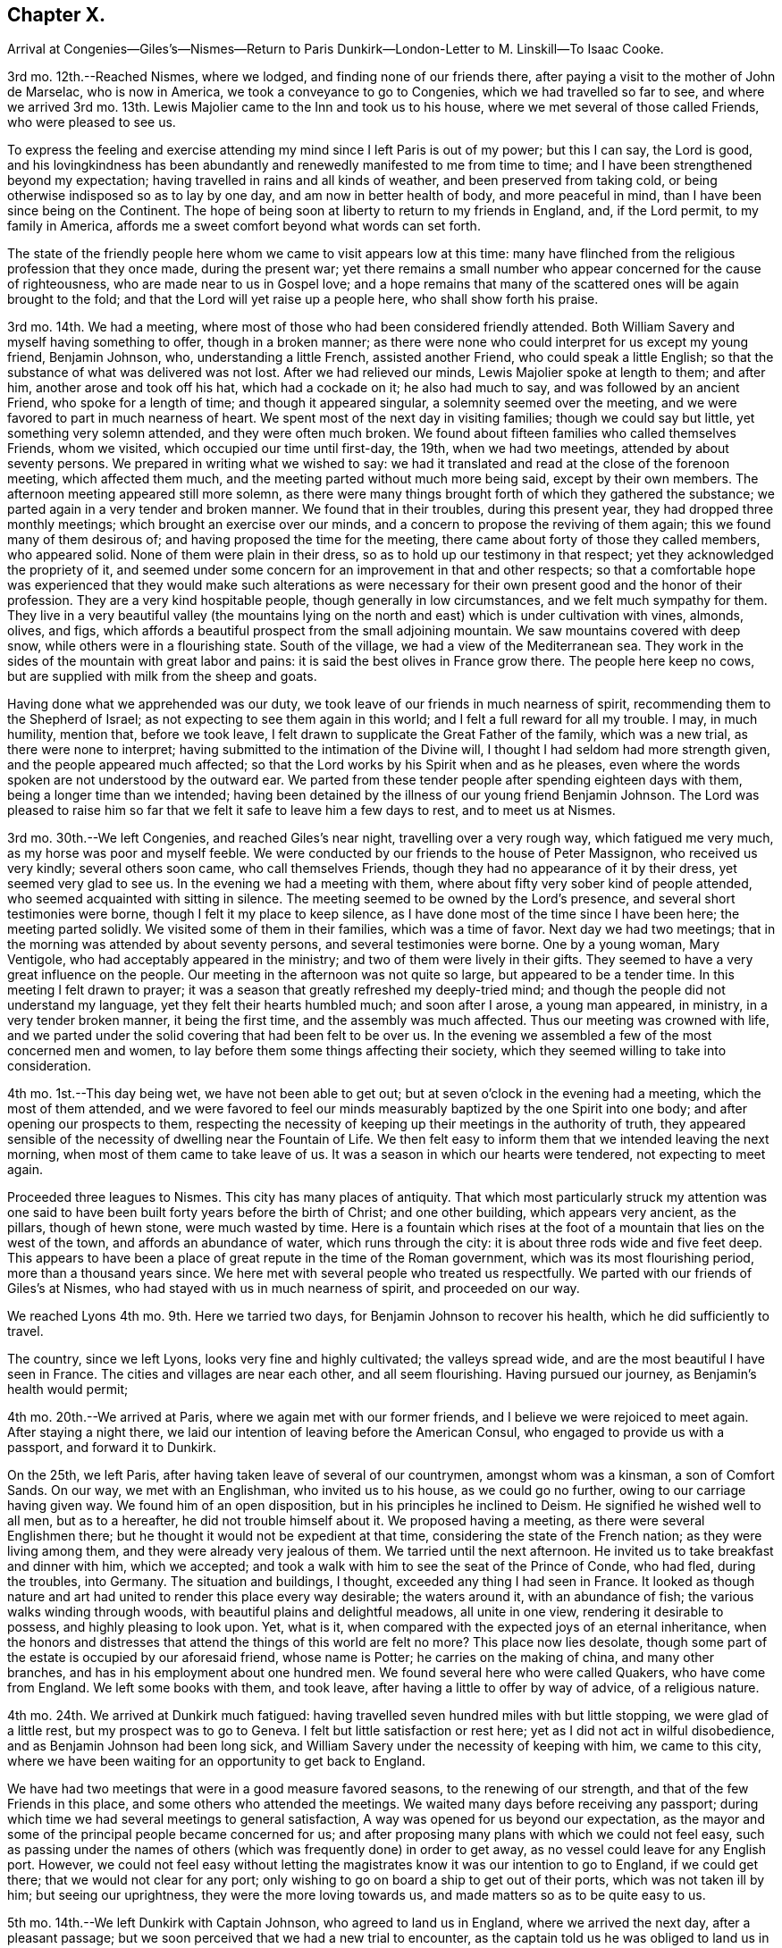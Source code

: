 == Chapter X.

Arrival at Congenies--Giles`'s--Nismes--Return to Paris
Dunkirk--London-Letter to M. Linskill--To Isaac Cooke.

3rd mo.
12th.--Reached Nismes, where we lodged, and finding none of our friends there,
after paying a visit to the mother of John de Marselac, who is now in America,
we took a conveyance to go to Congenies, which we had travelled so far to see,
and where we arrived 3rd mo.
13th. Lewis Majolier came to the Inn and took us to his house,
where we met several of those called Friends, who were pleased to see us.

To express the feeling and exercise attending my
mind since I left Paris is out of my power;
but this I can say, the Lord is good,
and his lovingkindness has been abundantly and renewedly
manifested to me from time to time;
and I have been strengthened beyond my expectation;
having travelled in rains and all kinds of weather, and been preserved from taking cold,
or being otherwise indisposed so as to lay by one day,
and am now in better health of body, and more peaceful in mind,
than I have been since being on the Continent.
The hope of being soon at liberty to return to my friends in England, and,
if the Lord permit, to my family in America,
affords me a sweet comfort beyond what words can set forth.

The state of the friendly people here whom we came to visit appears low at this time:
many have flinched from the religious profession that they once made,
during the present war;
yet there remains a small number who appear concerned for the cause of righteousness,
who are made near to us in Gospel love;
and a hope remains that many of the scattered ones will be again brought to the fold;
and that the Lord will yet raise up a people here, who shall show forth his praise.

3rd mo.
14th. We had a meeting, where most of those who had been considered friendly attended.
Both William Savery and myself having something to offer, though in a broken manner;
as there were none who could interpret for us except my young friend, Benjamin Johnson,
who, understanding a little French, assisted another Friend,
who could speak a little English;
so that the substance of what was delivered was not lost.
After we had relieved our minds, Lewis Majolier spoke at length to them; and after him,
another arose and took off his hat, which had a cockade on it; he also had much to say,
and was followed by an ancient Friend, who spoke for a length of time;
and though it appeared singular, a solemnity seemed over the meeting,
and we were favored to part in much nearness of heart.
We spent most of the next day in visiting families; though we could say but little,
yet something very solemn attended, and they were often much broken.
We found about fifteen families who called themselves Friends, whom we visited,
which occupied our time until first-day, the 19th, when we had two meetings,
attended by about seventy persons.
We prepared in writing what we wished to say:
we had it translated and read at the close of the forenoon meeting,
which affected them much, and the meeting parted without much more being said,
except by their own members.
The afternoon meeting appeared still more solemn,
as there were many things brought forth of which they gathered the substance;
we parted again in a very tender and broken manner.
We found that in their troubles, during this present year,
they had dropped three monthly meetings; which brought an exercise over our minds,
and a concern to propose the reviving of them again;
this we found many of them desirous of; and having proposed the time for the meeting,
there came about forty of those they called members, who appeared solid.
None of them were plain in their dress, so as to hold up our testimony in that respect;
yet they acknowledged the propriety of it,
and seemed under some concern for an improvement in that and other respects;
so that a comfortable hope was experienced that they would make such alterations
as were necessary for their own present good and the honor of their profession.
They are a very kind hospitable people, though generally in low circumstances,
and we felt much sympathy for them.
They live in a very beautiful valley (the mountains lying
on the north and east) which is under cultivation with vines,
almonds, olives, and figs,
which affords a beautiful prospect from the small adjoining mountain.
We saw mountains covered with deep snow, while others were in a flourishing state.
South of the village, we had a view of the Mediterranean sea.
They work in the sides of the mountain with great labor and pains:
it is said the best olives in France grow there.
The people here keep no cows, but are supplied with milk from the sheep and goats.

Having done what we apprehended was our duty,
we took leave of our friends in much nearness of spirit,
recommending them to the Shepherd of Israel;
as not expecting to see them again in this world;
and I felt a full reward for all my trouble.
I may, in much humility, mention that, before we took leave,
I felt drawn to supplicate the Great Father of the family, which was a new trial,
as there were none to interpret; having submitted to the intimation of the Divine will,
I thought I had seldom had more strength given, and the people appeared much affected;
so that the Lord works by his Spirit when and as he pleases,
even where the words spoken are not understood by the outward ear.
We parted from these tender people after spending eighteen days with them,
being a longer time than we intended;
having been detained by the illness of our young friend Benjamin Johnson.
The Lord was pleased to raise him so far that we
felt it safe to leave him a few days to rest,
and to meet us at Nismes.

3rd mo.
30th.--We left Congenies, and reached Giles`'s near night,
travelling over a very rough way, which fatigued me very much,
as my horse was poor and myself feeble.
We were conducted by our friends to the house of Peter Massignon,
who received us very kindly; several others soon came, who call themselves Friends,
though they had no appearance of it by their dress, yet seemed very glad to see us.
In the evening we had a meeting with them,
where about fifty very sober kind of people attended,
who seemed acquainted with sitting in silence.
The meeting seemed to be owned by the Lord`'s presence,
and several short testimonies were borne, though I felt it my place to keep silence,
as I have done most of the time since I have been here; the meeting parted solidly.
We visited some of them in their families, which was a time of favor.
Next day we had two meetings; that in the morning was attended by about seventy persons,
and several testimonies were borne.
One by a young woman, Mary Ventigole, who had acceptably appeared in the ministry;
and two of them were lively in their gifts.
They seemed to have a very great influence on the people.
Our meeting in the afternoon was not quite so large, but appeared to be a tender time.
In this meeting I felt drawn to prayer;
it was a season that greatly refreshed my deeply-tried mind;
and though the people did not understand my language,
yet they felt their hearts humbled much; and soon after I arose, a young man appeared,
in ministry, in a very tender broken manner, it being the first time,
and the assembly was much affected.
Thus our meeting was crowned with life,
and we parted under the solid covering that had been felt to be over us.
In the evening we assembled a few of the most concerned men and women,
to lay before them some things affecting their society,
which they seemed willing to take into consideration.

4th mo.
1st.--This day being wet, we have not been able to get out;
but at seven o`'clock in the evening had a meeting, which the most of them attended,
and we were favored to feel our minds measurably
baptized by the one Spirit into one body;
and after opening our prospects to them,
respecting the necessity of keeping up their meetings in the authority of truth,
they appeared sensible of the necessity of dwelling near the Fountain of Life.
We then felt easy to inform them that we intended leaving the next morning,
when most of them came to take leave of us.
It was a season in which our hearts were tendered, not expecting to meet again.

Proceeded three leagues to Nismes.
This city has many places of antiquity.
That which most particularly struck my attention was one said to
have been built forty years before the birth of Christ;
and one other building, which appears very ancient, as the pillars, though of hewn stone,
were much wasted by time.
Here is a fountain which rises at the foot of a mountain
that lies on the west of the town,
and affords an abundance of water, which runs through the city:
it is about three rods wide and five feet deep.
This appears to have been a place of great repute in the time of the Roman government,
which was its most flourishing period, more than a thousand years since.
We here met with several people who treated us respectfully.
We parted with our friends of Giles`'s at Nismes,
who had stayed with us in much nearness of spirit, and proceeded on our way.

We reached Lyons 4th mo.
9th. Here we tarried two days, for Benjamin Johnson to recover his health,
which he did sufficiently to travel.

The country, since we left Lyons, looks very fine and highly cultivated;
the valleys spread wide, and are the most beautiful I have seen in France.
The cities and villages are near each other, and all seem flourishing.
Having pursued our journey, as Benjamin`'s health would permit;

4th mo.
20th.--We arrived at Paris, where we again met with our former friends,
and I believe we were rejoiced to meet again.
After staying a night there, we laid our intention of leaving before the American Consul,
who engaged to provide us with a passport, and forward it to Dunkirk.

On the 25th, we left Paris, after having taken leave of several of our countrymen,
amongst whom was a kinsman, a son of Comfort Sands.
On our way, we met with an Englishman, who invited us to his house,
as we could go no further, owing to our carriage having given way.
We found him of an open disposition, but in his principles he inclined to Deism.
He signified he wished well to all men, but as to a hereafter,
he did not trouble himself about it.
We proposed having a meeting, as there were several Englishmen there;
but he thought it would not be expedient at that time,
considering the state of the French nation; as they were living among them,
and they were already very jealous of them.
We tarried until the next afternoon.
He invited us to take breakfast and dinner with him, which we accepted;
and took a walk with him to see the seat of the Prince of Conde, who had fled,
during the troubles, into Germany.
The situation and buildings, I thought, exceeded any thing I had seen in France.
It looked as though nature and art had united to render this place every way desirable;
the waters around it, with an abundance of fish; the various walks winding through woods,
with beautiful plains and delightful meadows, all unite in one view,
rendering it desirable to possess, and highly pleasing to look upon.
Yet, what is it, when compared with the expected joys of an eternal inheritance,
when the honors and distresses that attend the things of this world are felt no more?
This place now lies desolate,
though some part of the estate is occupied by our aforesaid friend, whose name is Potter;
he carries on the making of china, and many other branches,
and has in his employment about one hundred men.
We found several here who were called Quakers, who have come from England.
We left some books with them, and took leave,
after having a little to offer by way of advice, of a religious nature.

4th mo.
24th. We arrived at Dunkirk much fatigued:
having travelled seven hundred miles with but little stopping,
we were glad of a little rest, but my prospect was to go to Geneva.
I felt but little satisfaction or rest here; yet as I did not act in wilful disobedience,
and as Benjamin Johnson had been long sick,
and William Savery under the necessity of keeping with him, we came to this city,
where we have been waiting for an opportunity to get back to England.

We have had two meetings that were in a good measure favored seasons,
to the renewing of our strength, and that of the few Friends in this place,
and some others who attended the meetings.
We waited many days before receiving any passport;
during which time we had several meetings to general satisfaction,
A way was opened for us beyond our expectation,
as the mayor and some of the principal people became concerned for us;
and after proposing many plans with which we could not feel easy,
such as passing under the names of others (which
was frequently done) in order to get away,
as no vessel could leave for any English port.
However,
we could not feel easy without letting the magistrates
know it was our intention to go to England,
if we could get there; that we would not clear for any port;
only wishing to go on board a ship to get out of their ports,
which was not taken ill by him; but seeing our uprightness,
they were the more loving towards us, and made matters so as to be quite easy to us.

5th mo.
14th.--We left Dunkirk with Captain Johnson, who agreed to land us in England,
where we arrived the next day, after a pleasant passage;
but we soon perceived that we had a new trial to encounter,
as the captain told us he was obliged to land us in the night or secretly;
as it was against the laws to land any from France.
We objected to proceeding in this way, and while consulting what course to pursue,
a small fishing boat came alongside;
and we agreed with the captain to land us at Margate;
or if they objected to our landing there, to carry us to Gravesend.
We therefore left the ship; and the fishermen landed us at the former place, where,
being examined by an officer, we told him our business and from whence we were come.
He said we could not land, and that the boatman who brought us was liable to be fined.
We told him we had no intention of landing contrary to law, which made him easy.
Several of our friends came to see us,
particularly a young woman with whom I had before a near acquaintance.
They were very anxious for our landing, but considering our delicate situation,
we chose rather to go to Gravesend.
Our dear friends gave us up, after furnishing us with some necessaries,
which we stood in need of.
After a trying passage, considering that we had scarcely a place where we could lie down,
through the goodness of the Lord we were favored to land safely next day,
about ten o`'clock.
After resting a short time, (having left our dear friend Benjamin Johnson at Margate,
where he was permitted to land as he was very sick) we took passage to London,
without any questions being asked, where we arrived 5th mo.
16th, 1797, and were received with much openness by our beloved friends.

The following letter, addressed to M. L. of Whitby,
affords lively evidence of the humble yet confiding frame of his mind at this time,
in the review of his Continental travels:--

London, 6th mo.
5th, 1797.

Dear Friend--

Our beloved friend George Saunders being here,
by whom I have been informed not only of thy health,
but of many others of my near friends in the north,
which has afforded me much satisfaction.
I have been favored much as to my health since I left England,
and am at present much better than when I was travelling in the north of England.
I often think of thee as a sister who has been made near in the best sense, and who,
I believe, travails with me in desire for the prosperity of truth.
I sometimes find my mind turned to look towards Whitby,
and I think it may be possible that I may break bread under thy roof; but as to the time,
I must leave it for the present.

I may inform thee that I met with much openness in many places, when on the continent,
amongst different nations and classes of people; so that, in looking back,
I feel a comfortable hope that I have not run wholly in vain;
yet have abundant cause to reflect on my own unfruitfulness and unworthiness;
but I am supported so as to move forward as way may open,
in humble hope that I shall be as one accepted; if not for my own sake,
for the sake of the Beloved of souls; in whose name, and by whose righteous Spirit,
I expect to be justified.

I lately heard from my family, who were all well, and, I believe,
endeavoring to do well every way.

Dear George Saunders is waiting, and meeting time near; I must therefore conclude,
and in near affection and tender love to thee and Friends in Whitby,
I do desire that the Lord may bless both thee and
them with the choicest blessings of the goodly mountains;
that, under his care and protection, we may all journey forward;
and at last be admitted into those beautiful mansions,
where the morning stars sing together, and all the sons of God shout for joy.--Farewell,
my dear sister in Gospel fellowship: thy affectionate brother in Christ,

David Sands.

The following extract of a letter from David Sands to Isaac Cooke, of Manchester,
though not in the order of date, yet having come to the hands of the editor,
is thought worthy of a place in these pages:

Warrington, 12th mo.
15th, 1795.

Dear Friend--

In much sympathy and true brotherly love I present thee with these lines,
being much disappointed in not meeting thee here.
I hope you are on the mending hand,
and that I shall yet be favored to enjoy under your roof,
and amongst your very affectionate children, a few more of such agreeable hours,
of which I have already passed so many; when we had, added to our family comforts,
that of a most agreeable circle of dear brethren and sisters; and above all,
the Divine Master`'s presence to crown our little assembly;
when our parlor became as the school and nursing-room
for the disciples and children of Christ.

As to the business of the day, thou may be better informed than by me at present;
but may let thee know I am nearly through the visit to the families of Friends,
except to those in this place;
and though it is a work which has required much patience and perseverance,
yet it now affords me a secret satisfaction, and I seem clear that stopping amongst you,
and visiting the families in this monthly meeting, has been the way of peace.

Now, dear Isaac,
I have little more to say than that I wish thee to
keep above sinking under thy varied exercises;
as I think thou hast no just cause to distrust the arm that
has always borne thee up under all thy former troubles,
and brought thee up as from Jordan`'s bottom,
more fit for the Master`'s use than when thou wast going into it.
Thou hast my little help in spirit, which will not hurt thee, if it does thee no good.

If the state of thy family did not prevent,
I should write thee to meet me at Langtree meeting tomorrow.
Thou art still near and dear to me, with thy companion and children.
I take leave in much love and affection, and rest thy affectionate friend,

David Sands.

P+++.+++ S.--My love to dear John Thorpe,
with whom I have felt much since I heard of his trials in his family,
followed by his own indisposition: and to all my friends in thy freedom, in Manchester;
for sure I am, I love you, and you are near to my best feelings as a meeting.
I often look back with a humble hope of your growth in the best things

David Sands
